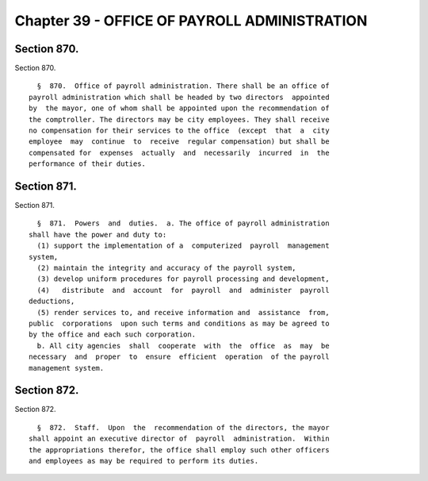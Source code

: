 Chapter 39 - OFFICE OF PAYROLL ADMINISTRATION
=============================================

Section 870.
------------

Section 870. ::    
        
     
        §  870.  Office of payroll administration. There shall be an office of
      payroll administration which shall be headed by two directors  appointed
      by  the mayor, one of whom shall be appointed upon the recommendation of
      the comptroller. The directors may be city employees. They shall receive
      no compensation for their services to the office  (except  that  a  city
      employee  may  continue  to  receive  regular compensation) but shall be
      compensated for  expenses  actually  and  necessarily  incurred  in  the
      performance of their duties.
    
    
    
    
    
    
    

Section 871.
------------

Section 871. ::    
        
     
        §  871.  Powers  and  duties.  a. The office of payroll administration
      shall have the power and duty to:
        (1) support the implementation of a  computerized  payroll  management
      system,
        (2) maintain the integrity and accuracy of the payroll system,
        (3) develop uniform procedures for payroll processing and development,
        (4)   distribute  and  account  for  payroll  and  administer  payroll
      deductions,
        (5) render services to, and receive information and  assistance  from,
      public  corporations  upon such terms and conditions as may be agreed to
      by the office and each such corporation.
        b. All city agencies  shall  cooperate  with  the  office  as  may  be
      necessary  and  proper  to  ensure  efficient  operation  of the payroll
      management system.
    
    
    
    
    
    
    

Section 872.
------------

Section 872. ::    
        
     
        §  872.  Staff.  Upon  the  recommendation of the directors, the mayor
      shall appoint an executive director of  payroll  administration.  Within
      the appropriations therefor, the office shall employ such other officers
      and employees as may be required to perform its duties.
    
    
    
    
    
    
    

